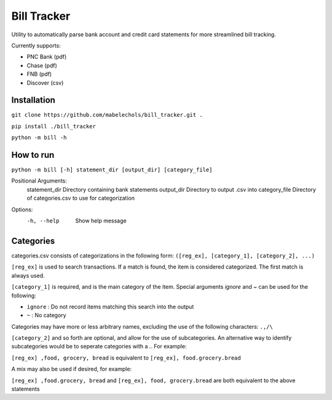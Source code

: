 ============
Bill Tracker
============

Utility to automatically parse bank account and credit card statements for more streamlined bill tracking.

Currently supports:

- PNC Bank (pdf)
- Chase (pdf)
- FNB (pdf)
- Discover (csv)

Installation
============

``git clone https://github.com/mabelechols/bill_tracker.git .``

``pip install ./bill_tracker``

``python -m bill -h``

How to run
==========
``python -m bill [-h] statement_dir [output_dir] [category_file]``

Positional Arguments:
 statement_dir  Directory containing bank statements
 output_dir     Directory to output .csv into
 category_file  Directory of categories.csv to use for categorization

Options:
 -h, --help     Show help message

Categories
============

categories.csv consists of categorizations in the following form:
``([reg_ex], [category_1], [category_2], ...)``

``[reg_ex]`` is used to search transactions. If a match is found, the item is considered categorized. The first match is always used.

``[category_1]`` is required, and is the main category of the item. Special arguments `ignore` and `~` can be used for the following:

- ``ignore`` : Do not record items matching this search into the output
- ``~`` : No category

Categories may have more or less arbitrary names, excluding the use of the following characters: ``.,/\``

``[category_2]`` and so forth are optional, and allow for the use of subcategories. An alternative way to identify subcategories would be to seperate categories with a `.`. For example:

``[reg_ex] ,food, grocery, bread`` is equivalent to ``[reg_ex], food.grocery.bread``

A mix may also be used if desired, for example:

``[reg_ex] ,food.grocery, bread`` and ``[reg_ex], food, grocery.bread`` are both equivalent to the above statements
